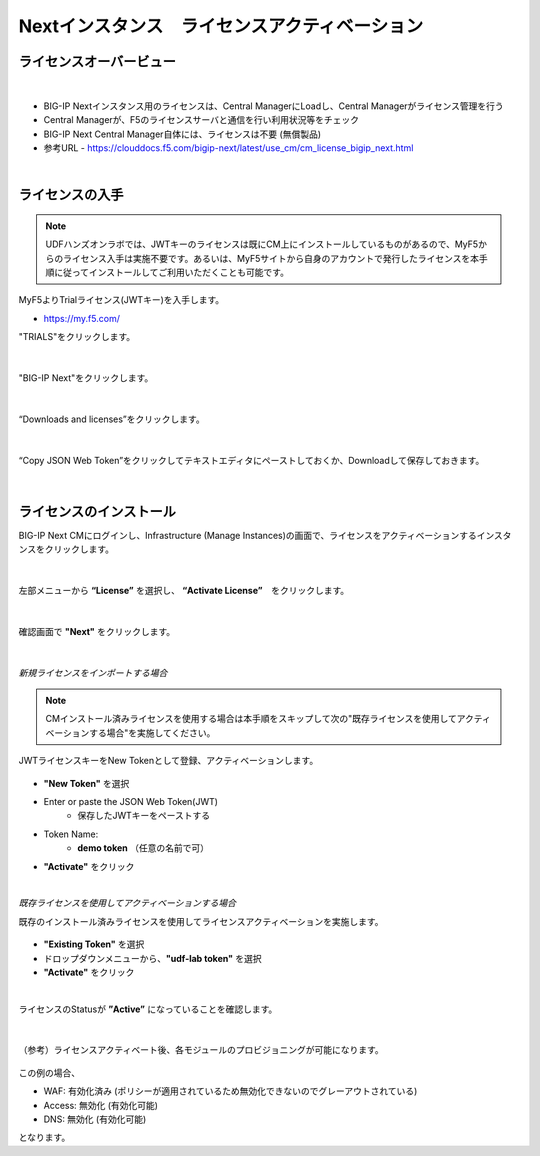 Nextインスタンス　ライセンスアクティベーション
======================================

ライセンスオーバービュー
--------------------------------------

.. figure:: images/c5-m2-1.png
   :scale: 50%
   :align: center
|
- BIG-IP Nextインスタンス用のライセンスは、Central ManagerにLoadし、Central Managerがライセンス管理を行う
- Central Managerが、F5のライセンスサーバと通信を行い利用状況等をチェック
- BIG-IP Next Central Manager自体には、ライセンスは不要 (無償製品)
- 参考URL
  - https://clouddocs.f5.com/bigip-next/latest/use_cm/cm_license_bigip_next.html 

|
ライセンスの入手
--------------------------------------

.. note::
   UDFハンズオンラボでは、JWTキーのライセンスは既にCM上にインストールしているものがあるので、MyF5からのライセンス入手は実施不要です。あるいは、MyF5サイトから自身のアカウントで発行したライセンスを本手順に従ってインストールしてご利用いただくことも可能です。

MyF5よりTrialライセンス(JWTキー)を入手します。

- https://my.f5.com/


"TRIALS"をクリックします。

.. figure:: images/c5-m2-2.png
   :scale: 50%
   :align: center


|
"BIG-IP Next"をクリックします。

.. figure:: images/c5-m2-3.png
   :scale: 50%
   :align: center


|
“Downloads and licenses”をクリックします。

.. figure:: images/c5-m2-4.png
   :scale: 50%
   :align: center


|
“Copy JSON Web Token”をクリックしてテキストエディタにペーストしておくか、Downloadして保存しておきます。

.. figure:: images/c5-m2-5.png
   :scale: 50%
   :align: center


|
ライセンスのインストール
--------------------------------------

BIG-IP Next CMにログインし、Infrastructure (Manage Instances)の画面で、ライセンスをアクティベーションするインスタンスをクリックします。

.. figure:: images/c5-m2-6.png
   :scale: 35%
   :align: center

|
左部メニューから **“License”** を選択し、 **“Activate License”**　をクリックします。

.. figure:: images/c5-m2-7.png
   :scale: 40%
   :align: center

|
確認画面で **"Next"** をクリックします。

.. figure:: images/c5-m2-8.png
   :scale: 45%
   :align: center

|
*新規ライセンスをインポートする場合*

.. note::
   CMインストール済みライセンスを使用する場合は本手順をスキップして次の"既存ライセンスを使用してアクティベーションする場合"を実施してください。

JWTライセンスキーをNew Tokenとして登録、アクティベーションします。

.. figure:: images/c5-m2-9.png
   :scale: 40%
   :align: center

- **"New Token"** を選択
- Enter or paste the JSON Web Token(JWT)
   - 保存したJWTキーをペーストする
- Token Name:
   - **demo token** （任意の名前で可）
- **"Activate"** をクリック


|
*既存ライセンスを使用してアクティベーションする場合*

既存のインストール済みライセンスを使用してライセンスアクティベーションを実施します。

.. figure:: images/c5-m2-10.png
   :scale: 40%
   :align: center

- **"Existing Token"** を選択
- ドロップダウンメニューから、**"udf-lab token"** を選択
- **"Activate"** をクリック


|
ライセンスのStatusが **”Active”** になっていることを確認します。

.. figure:: images/c5-m2-11.png
   :scale: 40%
   :align: center


|
（参考）ライセンスアクティベート後、各モジュールのプロビジョニングが可能になります。

.. figure:: images/c5-m2-12.png
   :scale: 40%
   :align: center

この例の場合、

- WAF: 有効化済み (ポリシーが適用されているため無効化できないのでグレーアウトされている)
- Access: 無効化 (有効化可能)
- DNS: 無効化 (有効化可能)
となります。

